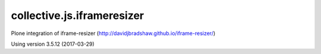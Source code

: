 ===========================
collective.js.iframeresizer
===========================
   
Plone integration of iframe-resizer (http://davidjbradshaw.github.io/iframe-resizer/)

Using version 3.5.12 (2017-03-29)
